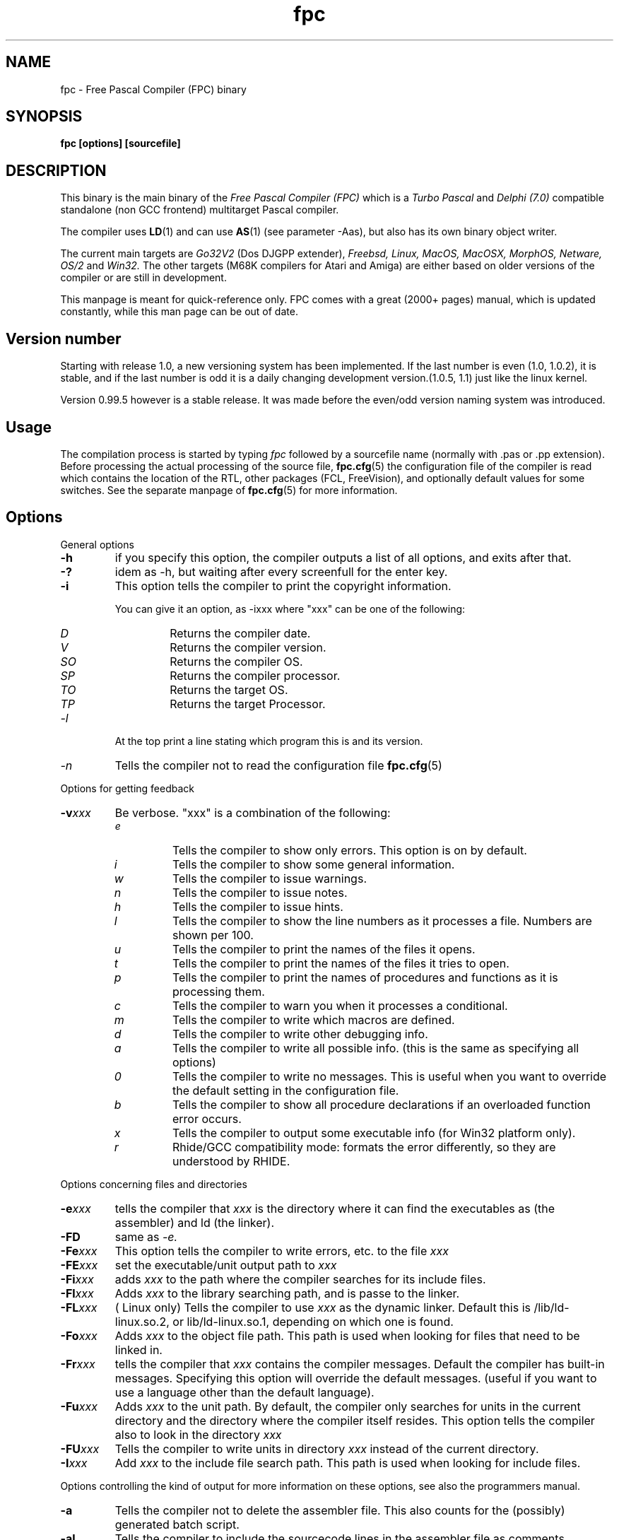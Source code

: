 .TH fpc 1 "22 feb 2002" "Free Pascal" "Free Pascal Compiler"
.SH NAME
fpc \- Free Pascal Compiler (FPC) binary

.SH SYNOPSIS

.B "fpc [options] [sourcefile]"
.BR

.SH DESCRIPTION
This binary is the main binary of the
.I Free Pascal Compiler (FPC)
which is a
.I Turbo Pascal
and
.I Delphi (7.0) 
compatible standalone (non GCC frontend) multitarget Pascal compiler.
.PP
The compiler uses
.BR LD (1)
and can use
.BR AS (1)
(see parameter \-Aas), but also has its own binary object writer.
.PP
The current main targets are
.I Go32V2
(Dos DJGPP extender),
.I Freebsd,
.I Linux,
.I MacOS,
.I MacOSX,
.I MorphOS,
.I Netware,
.I OS/2
and
.I Win32.
The other targets (M68K compilers for Atari and Amiga) are either based on older
versions of the compiler or are still in development.
.PP
This manpage is meant for quick\-reference only. FPC comes with a great (2000+ pages)
manual, which is updated constantly, while this man page can be out of date.

.SH Version number

Starting with release 1.0, a new versioning system has been implemented. 
If the last number is even (1.0, 1.0.2), it is stable, and if the last number is 
odd it is a daily changing development version.(1.0.5, 1.1) just like the linux kernel.
.PP
Version 0.99.5 however is a stable release. It was made before the even/odd version
naming system was introduced.

.SH Usage

The compilation process is started by typing
.I fpc
followed by a sourcefile name (normally with .pas or .pp extension). Before processing the actual processing of the source file,
.BR fpc.cfg (5)
the configuration file of the compiler is read which contains the location of the
RTL, other packages (FCL, FreeVision), and optionally default values for some
switches. See the separate manpage of
.BR fpc.cfg (5)
for more information.

.SH Options

.PP
General options

.TP
.BI \-h
if you specify this option, the compiler outputs a list of all options,
and exits after that.
.TP
.BI \-?
idem as \-h, but waiting after every screenfull for the enter key.
.TP
.BI \-i
This option tells the compiler to print the copyright information.

You can give it an option, as \-ixxx where "xxx" can be one of the
following:
.RS
.TP
.I D
Returns the compiler date.
.TP
.I V
Returns the compiler version.
.TP
.I SO
Returns the compiler OS.
.TP
.I SP
Returns the compiler processor.
.TP
.I TO
Returns the target OS.
.TP
.I TP
Returns the target Processor.
.RE
.TP
.I \-l
At the top print a line stating which program this is and its version.
.TP
.I \-n
Tells the compiler not to read the configuration file
.BR fpc.cfg (5)

.PP
Options for getting feedback
.TP
.BI \-v xxx
Be verbose. "xxx" is a combination of the following:
.RS
.TP
.I e
Tells the compiler to show only errors. This option is on by default.
.TP
.I i
Tells the compiler to show some general information.
.TP
.I w
Tells the compiler to issue warnings.
.TP
.I n
Tells the compiler to issue notes.
.TP
.I h
Tells the compiler to issue hints.
.TP
.I l
Tells the compiler to show the line numbers as it processes a
file. Numbers are shown per 100.
.TP
.I u
Tells the compiler to print the names of the files it opens.
.TP
.I t
Tells the compiler to print the names of the files it tries
to open.
.TP
.I p
Tells the compiler to print the names of procedures and
functions as it is processing them.
.TP
.I c
Tells the compiler to warn you when it processes a
conditional.
.TP
.I m
Tells the compiler to write which macros are defined.
.TP
.I d
Tells the compiler to write other debugging info.
.TP
.I a
Tells the compiler to write all possible info. (this is the
same as specifying all options)
.TP
.I 0
Tells the compiler to write no messages. This is useful when
you want to override the default setting in the configuration file.
.TP
.I b
Tells the compiler to show all procedure declarations if an
overloaded function error occurs.
.TP
.I x
Tells the compiler to output some executable info (for Win32
platform only).
.TP
.I r
Rhide/GCC compatibility mode: formats the error differently, so they
are understood by RHIDE.
.RE
.PP
Options concerning files and directories
.TP
.BI \-e xxx
tells the compiler that 
.I xxx
is the directory where it can find the executables as (the assembler) and 
ld (the linker).
.TP
.BI \-FD
same as
.I \-e.
.TP
.BI \-Fe xxx
This option tells the compiler to write errors, etc. to
the file 
.I xxx
.
.TP
.BI \-FE xxx
set the executable/unit output path to
.I xxx
.
.TP
.BI \-Fi xxx
adds 
.I xxx
to the path where the compiler searches for its include files.
.TP
.BI \-Fl xxx
Adds 
.I xxx
to the library searching path, and is passe to the linker.
.TP
.BI \-FL xxx
( Linux only) Tells the compiler to use 
.I xxx
as the dynamic linker. Default this is /lib/ld-linux.so.2, or
lib/ld-linux.so.1, depending on which one is found.
.TP
.BI \-Fo xxx
Adds 
.I xxx
to the object file path. This path is used
when looking for files that need to be linked in.
.TP
.BI \-Fr xxx
tells the compiler that 
.I xxx
contains the compiler messages. Default the compiler has built-in 
messages. Specifying this option will override the default messages.
(useful if you want to use a language other than the default language).
.TP
.BI \-Fu xxx
Adds
.I xxx
to the unit path.
By default, the compiler only searches for units in the current directory
and the directory where the compiler itself resides. This option tells the
compiler also to look in the directory 
.I xxx
.
.TP
.BI \-FU xxx
Tells the compiler to write units in directory 
.I xxx
instead of the current directory.
.TP
.BI \-I xxx
Add 
.I xxx
to the include file search path.
This path is used when looking for include files.

.PP 
Options controlling the kind of output
for more information on these options, see also the programmers manual.
.TP
.BI \-a
Tells the compiler not to delete the assembler file.
This also counts for the (possibly) generated batch script.
.TP
.BI \-al
Tells the compiler to include the sourcecode lines
in the assembler file as comments. 
.TP
.BI \-an
Tells the compiler to include node information in the generated assembler file.
This is mainly for use by the compiler developers.
.TP
.BI \-ap
Tells the compiler to use pipes to communicate with the assembler.
.TP
.BI \-ar
Tells the compiler to include register allocation/deallocation information.
.TP
.BI \-at
Tells the compiler to include temporary register allocation/deallocation information.
.TP
.BI \-A xxx
specifies what kind of assembler should be generated . Here
.I xxx
is one of the following :
.RS
.TP
.I AS
A unix .o (object) file, using
.I GNU AS
.TP
.I coff
coff object file (go32) using internal writer.
.TP
.I default
Use the default writer for the current platform.
.TP
.I elf
elf object file (linux, 32-bit only) using internal writer.
.TP
.I nasmcoff
a coff file using the
.I nasm
assembler.
.TP
.I nasmelf
a ELF32 file (LINUX only) using the
.I nasm
assembler.
.TP
.I nasmobj
a obj file using the
.I nasm
assembler.
.TP
.I masm
An obj file using the Microsoft
.I masm
assembler.
.TP
.I pecoff
pecoff object file (win32) using internal writer.
.TP
.I tasm
An obj file using the Borland
.I tasm
assembler.
.TP
.I wasm
An obj file using the Watcom assembler.
.RE
.TP
.BI \-Ccxxx
set the default calling convention to XXX.
.TP
.BI \-CD
Create dynamic library.
.TP
.TP
.BI \-Ce
Compile using emulated floating point instructions.
.TP
.BI \-Cfxxx
Set the used floating point instruction set to xxx.
.TP
.BI \-Cg
Generate PIC code.
.TP
.BI \-Ch xxx
Reserves 
.I xxx
bytes heap. 
.I xxx
should be between 1024 and 67107840.
.TP
.BI \-Ci
Generate Input/Output checking code.
.TP
.BI \-Cn
Omit the linking stage.
.TP
.BI \-Co
Generate Integer overflow checking code.
.TP
.BI \-CR
Verify object call validity (method calls mustbe valid).
.TP
.BI \-Cr
Generate Range checking code.
.TP
.BI \-Cs xxx
Set stack size to 
.I xxx
bytes.
.TP
.BI \-Ct
generate stack checking code.
.TP
.BI \-CX
Create a smartlinked library.
.TP
.BI \-d xxx
Define the symbol name 
.I xxx
This can be used to conditionally compile parts of your code.

.TP
.BI \-E
Same as \-Cn.
.TP
.BI \-g
Generate debugging information for debugging with
.I GDB
.
.TP
.BI \-gg
idem as 
.B \-g.
.TP
.BI \-gd
generate debugging info for dbx.
.TP
.BI \-gh
use the heaptrc unit (see the units part of the FPC manual).
.TP
.BI \-gl
use the lineinfo unit for line information (see the units part of the FPC manual).
.TP
.BI \-gv
Generate information for debugging with valgrind.
.TP
.BI \-gw
Generate DWARF debugging information.
.TP
.BI \-O xxx
optimize the compiler's output; 
.I xxx
can have one of the following values :
.RS
.TP
.I g
optimize for size, try to generate smaller code.
.TP
.I G
optimize for time, try to generate faster code (default).
.TP
.I r
keep certain variables in registers (experimental, use with caution).
.TP
.I u
uncertain optimizations
.TP
.I 1
Level 1 optimizations (quick optimizations).
.TP
.I 2
Level 2 optimizations (\-O1 plus some slower optimizations).
.TP
.I 3
Level 3 optimizations (\-O2 plus \-Ou).
.TP
.I pn
Specify processor : n can be one of
.RS
.TP
.I 1
optimize for 386/486
.TP
.I 2
optimize for Pentium/PentiumMMX (tm)
.TP
.I 3
optimizations for PentiumPro / P-II / Cyrix 6x86 / K6 (tm)
.RE

The exact effect of these effects can be found in the programmers part of the manual.
.RE
.TP
.BI \-o xxx
Tells the compiler to use 
.I xxx
as the name of the output file (executable). Only with programs.
.TP
.BI \-pg
Generate profiler code for gprof.
.TP
.BI \-s
Tells the compiler not to call the assembler and linker.
Instead, the compiler writes a script, PPAS.BAT under DOS, or
ppas.sh under Linux, which can then be executed to produce an
executable.
.TP
.BI \-sh
Tells the compiler to generate a script that can be used to assemble 
and link on the host system, not on the target system. Use this when 
cross-compiling.
.TP
.BI \-sr
Skip register allocation stage in compiler (use with \-ar) 
.TP
.BI \-st
Tells the compiler to generate a script that can be used to assemble 
and link on the target system, not on the host system. Use this when 
cross-compiling.
.TP
.BI \-T xxx
Specifies the target operating system. 
.I xxx
can be one of the following:
.RS
.TP
.I EMX
OS/2 and DOS via the EMX extender.
.TP
.I FREEBSD
FreeBSD
.TP
.I GO32V2
DOS and version 2 of the DJ DELORIE extender.
.TP
.I LINUX
Linux.
.TP
.I NETBSD
Netbsd.
.TP
.I NETWARE
Novell Netware module (clib)
.TP
.I NETLIBC
Novell Netware module (libc)
.TP
.I OPENBSD
OpenBSD
.TP
.I OS2
OS/2 (native mode)
.TP
.I SunOS
Solaris SunOS
.TP
.I WATCOM
WatCOM dos extender
.TP
.I WDOSX
WDosX Dos extender
.TP
.I WIN32
Windows 32 bit.
.RE
.TP
.BI \-u xxx
undefine the symbol 
.I xxx
if it is defined. This is the opposite of the 
.B \-d 
option.
.TP
.BI \-X x
Executable options. These tell the compiler what
kind of executable should be generated. the parameter 
.I x
can be one of the following:
.RS
.TP
.I c
(Linux only, obsolete) Link with the C library. You should only use this when
you start to port Free Pascal to another operating system.
.TP
.I D
Link with dynamic libraries (defines the FPC_LINK_DYNAMIC symbol)
.TP
.I d
Don't use the standard library path. Use this when cross-compiling, to avoid
linking with the host OS libraries.
.TP
.I Pxxx
Prepend the names of binutils (as, ld) with xxx. For use when cross-compiling.
.TP
.I rxxx
Set the library search path to xxx.
.TP
.I s
Strip the symbols from the executable.
.TP
.I S
Link with static libraries (defines the FPC_LINK_STATIC symbol)
.TP
.I t
Link statically (passes \-static to the linker)
.TP
.I X
Link smart. Using this option sets the FPC_LINK_SMART symbol.
.RE

.PP
Options concerning the sources (language options)
for more information on these options, see also in the Programmers Manual
.TP
.BI \-M mode
Specify the language mode. 
.I mode
can be one of the following:
.RS
.TP
.I delphi
Delphi-compatibility mode. This loads the objpas unit, and switches on ansistring mode (
.B \-Sh
).
.TP
.I fpc
Default mode.
.TP
.I gpc
GNU pascal mode (does nothing at the moment)
.TP
.I macpas
Mac pascal mode. This loads the macpas unit and switches on some Mac extensions
(mainly macros)
.TP
.I objfpc
Object Pascal mode. This loads the objpas unit.
.TP
.I tp
Turbo Pascal mode.
.RE
.TP
.BI \-R xxx
Specifies what assembler you use in your "asm" assembler code
blocks. Here 
.I xxx
is one of the following:
.RS
.TP
.I att
Asm blocks contain AT&T assembler.
.TP
.I intel
Asm blocks contain Intel assembler.
.TP
.I default
Use default assembler for the selected platform.
.RE
.TP
.BI \-S2
Switch on Delphi 2 extensions.
.TP
.BI \-Sa
Generate code for assertions.
.TP
.BI \-Sc
Support C-style operators, i.e. *=, +=, /= and \-=.
.TP
.BI \-Sd
Tries to be Delphi compatible
.TP
.BI \-Se
The compiler stops after the first error. Normally,
the compiler tries to continue compiling after an error, until 50 errors are
reached, or a fatal error is reached, and then it stops. With this switch,
the compiler will stop after the first error.
.TP
.BI \-Sg
Support the label and goto commands.
.TP
.BI \-Sh
use ansistrings by default.
.TP
.BI \-SIxxx
Specify the kind of interfaces. 
.I xxx
can be one of the following:
.RS
.TP
.I COM 
use COM interfaces. (all interfaces descend from IUnknown)
.TP
.I CORBA 
use CORBA interfaces. (no inheritance is supposed)
.RE
.TP
.BI \-Si
Support C++ style INLINE.
.TP
.BI \-Sm
Support C-style macros.
.TP
.BI \-So
Try to be Borland TP 7.0 compatible (no function
overloading etc.).
.TP
.BI \-Sp
Try to be
.I GPC (GNU Pascal Compiler)
compatible.
.TP
.BI \-Ss
The name of constructors must be "init", and the
name of destructors should be "done".
.TP
.BI \-St
Allow the "static" keyword in objects.
.TP
.BI \-Un
Do not check the unit name. Normally, the unit name
is the same as the filename. This option allows both to be different.
.TP
.BI \-Ur
Create a release unit. This sets a special flag in the unit, causing the 
compiler not to look for sources.
.TP
.BI \-Us
Compile a system unit. This option causes the
compiler to define only some very basic types.

.SH SEE ALSO
.BR  fpc.cfg (5)
.BR  ppdep (1)
.BR  ppudump (1)
.BR  ppumove (1)
.BR  ptop (1)
.BR  h2pas (1)
.BR  ld (1)
.BR  as (1)
